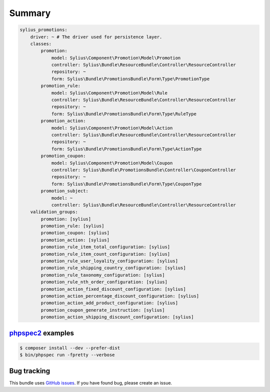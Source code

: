 Summary
=======

.. code-block:: yaml

    sylius_promotions:
        driver: ~ # The driver used for persistence layer.
        classes:
            promotion:
                model: Sylius\Component\Promotion\Model\Promotion
                controller: Sylius\Bundle\ResourceBundle\Controller\ResourceController
                repository: ~
                form: Sylius\Bundle\PromotionsBundle\Form\Type\PromotionType
            promotion_rule:
                model: Sylius\Component\Promotion\Model\Rule
                controller: Sylius\Bundle\ResourceBundle\Controller\ResourceController
                repository: ~
                form: Sylius\Bundle\PromotionsBundle\Form\Type\RuleType
            promotion_action:
                model: Sylius\Component\Promotion\Model\Action
                controller: Sylius\Bundle\ResourceBundle\Controller\ResourceController
                repository: ~
                form: Sylius\Bundle\PromotionsBundle\Form\Type\ActionType
            promotion_coupon:
                model: Sylius\Component\Promotion\Model\Coupon
                controller: Sylius\Bundle\PromotionsBundle\Controller\CouponController
                repository: ~
                form: Sylius\Bundle\PromotionsBundle\Form\Type\CouponType
            promotion_subject:
                model: ~
                controller: Sylius\Bundle\ResourceBundle\Controller\ResourceController
        validation_groups:
            promotion: [sylius]
            promotion_rule: [sylius]
            promotion_coupon: [sylius]
            promotion_action: [sylius]
            promotion_rule_item_total_configuration: [sylius]
            promotion_rule_item_count_configuration: [sylius]
            promotion_rule_user_loyality_configuration: [sylius]
            promotion_rule_shipping_country_configuration: [sylius]
            promotion_rule_taxonomy_configuration: [sylius]
            promotion_rule_nth_order_configuration: [sylius]
            promotion_action_fixed_discount_configuration: [sylius]
            promotion_action_percentage_discount_configuration: [sylius]
            promotion_action_add_product_configuration: [sylius]
            promotion_coupon_generate_instruction: [sylius]
            promotion_action_shipping_discount_configuration: [sylius]


`phpspec2 <http://phpspec.net>`_ examples
-----------------------------------------

.. code-block:: bash

    $ composer install --dev --prefer-dist
    $ bin/phpspec run -fpretty --verbose

Bug tracking
------------

This bundle uses `GitHub issues <https://github.com/Sylius/Sylius/issues>`_.
If you have found bug, please create an issue.
